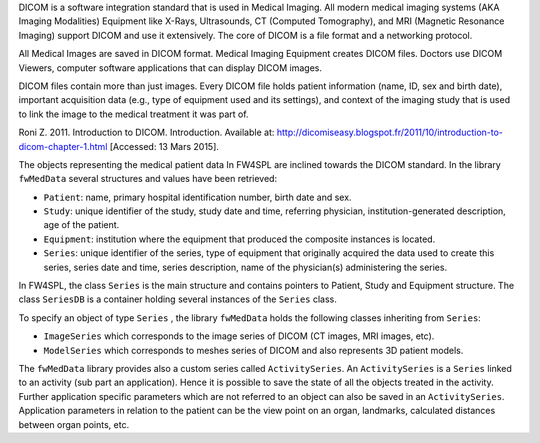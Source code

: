 
DICOM is a software integration standard that is used in Medical Imaging. All
modern medical imaging systems (AKA Imaging Modalities) Equipment like X-Rays,
Ultrasounds, CT (Computed Tomography), and MRI (Magnetic Resonance Imaging)
support DICOM and use it extensively. The core of DICOM is a file format and a
networking protocol.

All Medical Images are saved in DICOM format. Medical Imaging Equipment creates
DICOM files. Doctors use DICOM Viewers, computer software applications that can
display DICOM images.

DICOM files contain more than just images. Every DICOM file holds patient
information (name, ID, sex and birth date), important acquisition data (e.g.,
type of equipment used and its settings), and context of the imaging study that
is used to link the image to the medical treatment it was part of.

Roni Z. 2011. Introduction to DICOM. Introduction. Available at: http://dicomiseasy.blogspot.fr/2011/10/introduction-to-dicom-chapter-1.html [Accessed: 13 Mars 2015].

The objects representing the medical patient data In FW4SPL are inclined towards the DICOM standard. 
In the library ``fwMedData`` several structures and values have been retrieved:

- ``Patient``: name, primary hospital identification number, birth date and sex.
- ``Study``: unique identifier of the study, study date and time, referring
  physician, institution-generated description, age of the patient.
- ``Equipment``: institution where the equipment that produced the composite
  instances is located.
- ``Series``: unique identifier of the series, type of equipment that
  originally acquired the data used to create this series, series date and
  time, series description, name of the physician(s) administering the series.

In FW4SPL, the class ``Series`` is the main structure and contains pointers
to Patient, Study and Equipment structure. The class ``SeriesDB`` is a
container holding several instances of the ``Series`` class.

To specify an object of type ``Series`` , the library ``fwMedData`` holds the following classes inheriting from ``Series``:

- ``ImageSeries`` which corresponds to the image series of DICOM (CT images, MRI images,
  etc).
- ``ModelSeries`` which corresponds to meshes series of DICOM and also represents
  3D patient models.

The ``fwMedData`` library provides also a custom series called ``ActivitySeries``. An ``ActivitySeries`` is a ``Series`` linked to an
activity (sub part an application). Hence it is possible to save the state of all the objects treated in the activity. 
Further application specific parameters which are not referred to an object can also be saved in an ``ActivitySeries``. 
Application parameters in relation to the patient can be the view point on an organ,
landmarks, calculated distances between organ points, etc.

